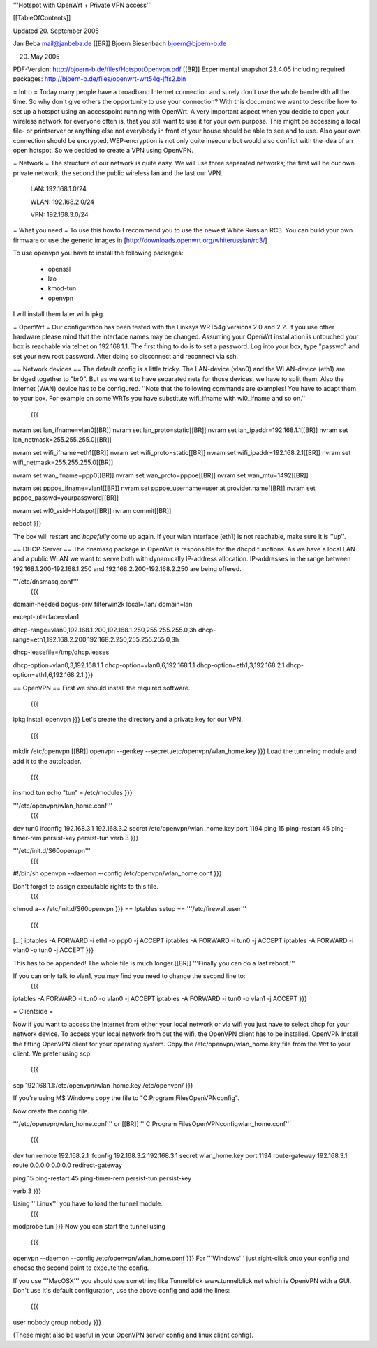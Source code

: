 '''Hotspot with OpenWrt
+
Private VPN access'''

[[TableOfContents]]

Updated 20. September 2005

Jan Beba mail@janbeba.de [[BR]]
Bjoern Biesenbach bjoern@bjoern-b.de

20. May 2005

PDF-Version: http://bjoern-b.de/files/HotspotOpenvpn.pdf [[BR]]
Experimental snapshot 23.4.05 including required packages: http://bjoern-b.de/files/openwrt-wrt54g-jffs2.bin 


= Intro =
Today many people have a broadband Internet connection and surely don't use the whole bandwidth all the time. So why don't give others the opportunity to use your connection? With this document we want to describe how to set up a hotspot using an accesspoint running with OpenWrt. A very important aspect when you decide to open your wireless network for everyone often is, that you still want to use it for your own purpose. This might be accessing a local file- or printserver or anything else not everybody in front of your house should be able to see and to use. Also your own connection should be encrypted. WEP-encryption is not only quite insecure but would also conflict with the idea of an open hotspot. So we decided to create a VPN using OpenVPN.

= Network =
The structure of our network is quite easy. We will use three separated networks; the first will be our own private network, the second the public wireless lan and the last our VPN.

    LAN: 192.168.1.0/24 

    WLAN: 192.168.2.0/24 

    VPN: 192.168.3.0/24 

= What you need =
To use this howto I recommend you to use the newest White Russian RC3. You can build your own firmware or use the generic images in [http://downloads.openwrt.org/whiterussian/rc3/]

To use openvpn you have to install the following packages:

    * openssl 
    * lzo 
    * kmod-tun 
    * openvpn 

I will install them later with ipkg.

= OpenWrt =
Our configuration has been tested with the Linksys WRT54g versions 2.0 and 2.2. If you use other hardware please mind that the interface names may be changed. Assuming your OpenWrt installation is untouched your box is reachable via telnet on 192.168.1.1. The first thing to do is to set a password. Log into your box, type "passwd" and set your new root password. After doing so disconnect and reconnect via ssh.


== Network devices ==
The default config is a little tricky. The LAN-device (vlan0) and the WLAN-device (eth1) are bridged together to "br0". But as we want to have separated nets for those devices, we have to split them. Also the Internet (WAN) device has to be configured.
''Note that the following commands are examples! You have to adapt them to your box. For example on some WRTs you have substitute wifi_ifname with wl0_ifname and so on.'' 


 {{{
nvram set lan_ifname=vlan0[[BR]]
nvram set lan_proto=static[[BR]]
nvram set lan_ipaddr=192.168.1.1[[BR]]
nvram set lan_netmask=255.255.255.0[[BR]]

nvram set wifi_ifname=eth1[[BR]]
nvram set wifi_proto=static[[BR]]
nvram set wifi_ipaddr=192.168.2.1[[BR]]
nvram set wifi_netmask=255.255.255.0[[BR]]

nvram set wan_ifname=ppp0[[BR]]
nvram set wan_proto=pppoe[[BR]]
nvram set wan_mtu=1492[[BR]]

nvram set pppoe_ifname=vlan1[[BR]]
nvram set pppoe_username=user at provider.name[[BR]]
nvram set pppoe_passwd=yourpassword[[BR]]

nvram set wl0_ssid=Hotspot[[BR]]
nvram commit[[BR]]

reboot
}}}

The box will restart and *hopefully* come up again.
If your wlan interface (eth1) is not reachable, make sure it is ''up''.


== DHCP-Server ==
The dnsmasq package in OpenWrt is responsible for the dhcpd functions. As we have a local LAN and a public WLAN we want to serve both with dynamically IP-address allocation. IP-addresses in the range between 192.168.1.200-192.168.1.250 and 192.168.2.200-192.168.2.250 are being offered.

'''/etc/dnsmasq.conf'''
 {{{
domain-needed
bogus-priv
filterwin2k
local=/lan/
domain=lan

except-interface=vlan1

dhcp-range=vlan0,192.168.1.200,192.168.1.250,255.255.255.0,3h
dhcp-range=eth1,192.168.2.200,192.168.2.250,255.255.255.0,3h

dhcp-leasefile=/tmp/dhcp.leases

dhcp-option=vlan0,3,192.168.1.1
dhcp-option=vlan0,6,192.168.1.1
dhcp-option=eth1,3,192.168.2.1
dhcp-option=eth1,6,192.168.2.1
}}}

== OpenVPN ==
First we should install the required software.
 {{{
ipkg install openvpn 
}}}
Let's create the directory and a private key for our VPN.
 {{{
mkdir /etc/openvpn [[BR]]
openvpn --genkey --secret /etc/openvpn/wlan_home.key 
}}}
Load the tunneling module and add it to the autoloader.
 {{{
insmod tun 
echo "tun" » /etc/modules 
}}}

'''/etc/openvpn/wlan_home.conf'''
 {{{
dev tun0
ifconfig 192.168.3.1 192.168.3.2
secret /etc/openvpn/wlan_home.key
port 1194
ping 15
ping-restart 45
ping-timer-rem
persist-key
persist-tun
verb 3
}}}

'''/etc/init.d/S60openvpn'''
 {{{
#!/bin/sh
openvpn --daemon --config /etc/openvpn/wlan_home.conf
}}}

Don't forget to assign executable rights to this file.
 {{{
chmod a+x /etc/init.d/S60openvpn 
}}}
== Iptables setup ==
'''/etc/firewall.user'''
 {{{
[...]
iptables -A FORWARD -i eth1 -o ppp0 -j ACCEPT
iptables -A FORWARD -i tun0 -j ACCEPT
iptables -A FORWARD -i vlan0 -o tun0 -j ACCEPT
}}}

This has to be appended! The whole file is much longer.[[BR]]
'''Finally you can do a last reboot.'''

If you can only talk to vlan1, you may find you need to change the second line to:
 {{{
iptables -A FORWARD -i tun0 -o vlan0 -j ACCEPT
iptables -A FORWARD -i tun0 -o vlan1 -j ACCEPT
}}}

= Clientside =

Now if you want to access the Internet from either your local network or via wifi you just have to select dhcp for your network device. To access your local network from out the wifi, the OpenVPN client has to be installed.
OpenVPN
Install the fitting OpenVPN client for your operating system. Copy the /etc/openvpn/wlan_home.key file from the Wrt to your client. We prefer using scp.
 {{{
scp 192.168.1.1:/etc/openvpn/wlan_home.key /etc/openvpn/ 
}}}

If you're using M$ Windows copy the file to "C:\Program Files\OpenVPN\config". 

Now create the config file.

'''/etc/openvpn/wlan_home.conf''' or [[BR]] 
'''C:\Program Files\OpenVPN\config\wlan_home.conf'''
 {{{
dev tun
remote 192.168.2.1
ifconfig 192.168.3.2 192.168.3.1
secret wlan_home.key
port 1194
route-gateway 192.168.3.1
route 0.0.0.0 0.0.0.0
redirect-gateway
	
ping 15
ping-restart 45
ping-timer-rem
persist-tun
persist-key

verb 3
}}}

Using '''Linux''' you have to load the tunnel module.
 {{{
modprobe tun 
}}}
Now you can start the tunnel using
 {{{
openvpn --daemon --config /etc/openvpn/wlan_home.conf 
}}}
For '''Windows''' just right-click onto your config and choose the second point to execute the config.

If you use '''MacOSX''' you should use something like Tunnelblick www.tunnelblick.net which is OpenVPN with a GUI.  Don't use it's default configuration, use the above config and add the lines:

 {{{
user nobody
group nobody
}}}

(These might also be useful in your OpenVPN server config and linux client config).
